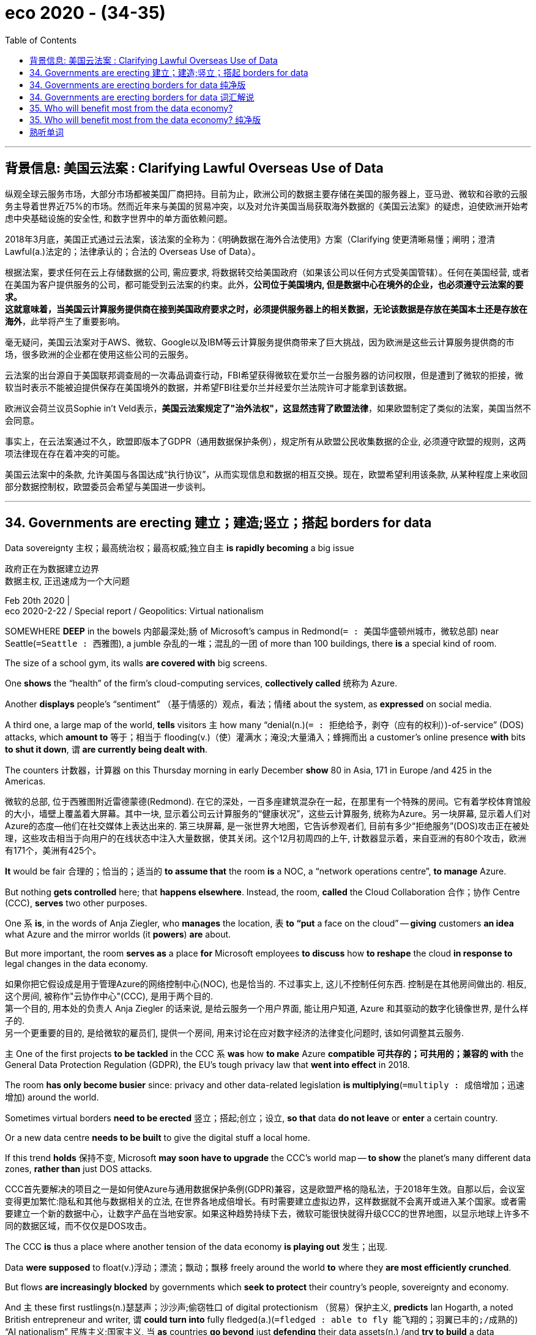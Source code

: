 
= eco 2020 - (34-35)
:toc:

---

== 背景信息: 美国云法案 : Clarifying Lawful Overseas Use of Data

纵观全球云服务市场，大部分市场都被美国厂商把持。目前为止，欧洲公司的数据主要存储在美国的服务器上，亚马逊、微软和谷歌的云服务主导着世界近75%的市场。然而近年来与美国的贸易冲突，以及对允许美国当局获取海外数据的《美国云法案》的疑虑，迫使欧洲开始考虑中央基础设施的安全性, 和数字世界中的单方面依赖问题。

2018年3月底，美国正式通过云法案，该法案的全称为：《明确数据在海外合法使用》方案（Clarifying 使更清晰易懂；阐明；澄清 Lawful(a.)法定的；法律承认的；合法的 Overseas Use of Data）。

根据法案，要求任何在云上存储数据的公司, 需应要求, 将数据转交给美国政府（如果该公司以任何方式受美国管辖）。任何在美国经营, 或者在美国为客户提供服务的公司，都可能受到云法案的约束。此外，*公司位于美国境内, 但是数据中心在境外的企业，也必须遵守云法案的要求。* +
*这就意味着，当美国云计算服务提供商在接到美国政府要求之时，必须提供服务器上的相关数据，无论该数据是存放在美国本土还是存放在海外*，此举将产生了重要影响。

毫无疑问，美国云法案对于AWS、微软、Google以及IBM等云计算服务提供商带来了巨大挑战，因为欧洲是这些云计算服务提供商的市场，很多欧洲的企业都在使用这些公司的云服务。

云法案的出台源自于美国联邦调查局的一次毒品调查行动，FBI希望获得微软在爱尔兰一台服务器的访问权限，但是遭到了微软的拒接，微软当时表示不能被迫提供保存在美国境外的数据，并希望FBI往爱尔兰并经爱尔兰法院许可才能拿到该数据。

欧洲议会荷兰议员Sophie in't Veld表示，*美国云法案规定了"治外法权"，这显然违背了欧盟法律*，如果欧盟制定了类似的法案，美国当然不会同意。

事实上，在云法案通过不久，欧盟即版本了GDPR（通用数据保护条例），规定所有从欧盟公民收集数据的企业, 必须遵守欧盟的规则，这两项法律现在存在着冲突的可能。

美国云法案中的条款, 允许美国与各国达成“执行协议”，从而实现信息和数据的相互交换。现在，欧盟希望利用该条款, 从某种程度上来收回部分数据控制权，欧盟委员会希望与美国进一步谈判。

---




== 34. Governments are erecting 建立；建造;竖立；搭起 borders for data

Data sovereignty 主权；最高统治权；最高权威;独立自主 *is rapidly becoming* a big issue

政府正在为数据建立边界 +
数据主权, 正迅速成为一个大问题

Feb 20th 2020 | +
eco 2020-2-22 / Special report / Geopolitics: Virtual nationalism


SOMEWHERE *DEEP* in the bowels 内部最深处;肠 of Microsoft’s campus in Redmond(`= : 美国华盛顿州城市，微软总部`) near Seattle(`=Seattle :  西雅图`), a jumble 杂乱的一堆；混乱的一团 of more than 100 buildings, there *is* a special kind of room.

The size of a school gym, its walls *are covered with* big screens.

One *shows* the “health” of the firm’s cloud-computing services, *collectively called* 统称为 Azure.

Another *displays* people’s “sentiment” （基于情感的）观点，看法；情绪 about the system, as *expressed* on social media.

A third one, a large map of the world, *tells* visitors `主` how many “denial(n.)(`= : 拒绝给予，剥夺（应有的权利）`)-of-service” (DOS) attacks, which *amount to* 等于；相当于 flooding(v.)（使）灌满水；淹没;大量涌入；蜂拥而出 a customer’s online presence *with* bits *to shut it down*, `谓` *are currently being dealt with*.

The counters 计数器，计算器 on this Thursday morning in early December *show* 80 in Asia, 171 in Europe /and 425 in the Americas.

微软的总部, 位于西雅图附近雷德蒙德(Redmond). 在它的深处，一百多座建筑混杂在一起，在那里有一个特殊的房间。它有着学校体育馆般的大小，墙壁上覆盖着大屏幕。其中一块, 显示着公司云计算服务的“健康状况”，这些云计算服务, 统称为Azure。另一块屏幕, 显示着人们对Azure的态度--他们在社交媒体上表达出来的. 第三块屏幕, 是一张世界大地图，它告诉参观者们, 目前有多少“拒绝服务”(DOS)攻击正在被处理，这些攻击相当于向用户的在线状态中注入大量数据，使其关闭。这个12月初周四的上午, 计数器显示着，来自亚洲的有80个攻击，欧洲有171个，美洲有425个。

*It* would be fair 合理的；恰当的；适当的 *to assume that* the room *is* a NOC, a “network operations centre”, *to manage* Azure.

But nothing *gets controlled* here; that *happens elsewhere*. Instead, the room, *called* the Cloud Collaboration 合作；协作 Centre (CCC), *serves* two other purposes.

One `系` *is*, in the words of Anja Ziegler, who *manages* the location, `表` *to “put* a face on the cloud” -- *giving* customers *an idea* what Azure and the mirror worlds (it *powers*) *are* about.

But more important, the room *serves as* a place *for* Microsoft employees *to discuss* how *to reshape* the cloud *in response to* legal changes in the data economy.

如果你把它假设成是用于管理Azure的网络控制中心(NOC), 也是恰当的. 不过事实上, 这儿不控制任何东西. 控制是在其他房间做出的. 相反, 这个房间, 被称作"云协作中心"(CCC), 是用于两个目的.  +
第一个目的, 用本处的负责人  Anja Ziegler 的话来说, 是给云服务一个用户界面, 能让用户知道, Azure 和其驱动的数字化镜像世界, 是什么样子的. +
另一个更重要的目的, 是给微软的雇员们, 提供一个房间, 用来讨论在应对数字经济的法律变化问题时, 该如何调整其云服务.



`主` One of the first projects *to be tackled* in the CCC `系` *was* how *to make* Azure *compatible 可共存的；可共用的；兼容的 with* the General Data Protection Regulation (GDPR), the EU’s tough privacy law that *went into effect* in 2018.

The room *has only become busier* since: privacy and other data-related legislation *is multiplying*(`=multiply : 成倍增加；迅速增加`) around the world.

Sometimes virtual borders *need to be erected* 竖立；搭起;创立；设立, *so that* data *do not leave* or *enter* a certain country.

Or a new data centre *needs to be built* to give the digital stuff a local home.

If this trend *holds* 保持不变, Microsoft *may soon have to upgrade* the CCC’s world map -- *to show* the planet’s many different data zones, *rather than* just DOS attacks.

CCC首先要解决的项目之一是如何使Azure与通用数据保护条例(GDPR)兼容，这是欧盟严格的隐私法，于2018年生效。自那以后，会议室变得更加繁忙:隐私和其他与数据相关的立法, 在世界各地成倍增长。有时需要建立虚拟边界，这样数据就不会离开或进入某个国家。或者需要建立一个新的数据中心，让数字产品在当地安家。如果这种趋势持续下去，微软可能很快就得升级CCC的世界地图，以显示地球上许多不同的数据区域，而不仅仅是DOS攻击。

The CCC *is* thus a place where another tension of the data economy *is playing out* 发生；出现.

Data *were supposed* to float(v.)浮动；漂流；飘动；飘移 freely around the world *to* where they *are most efficiently crunched*.

But flows *are increasingly blocked* by governments which *seek to protect* their country’s people, sovereignty and economy.

And `主` these first rustlings(n.)瑟瑟声；沙沙声;偷窃牲口 of digital protectionism （贸易）保护主义, *predicts* Ian Hogarth, a noted British entrepreneur and writer, `谓` *could turn into* fully fledged(a.)(`=fledged : able to fly 能飞翔的；羽翼已丰的;/成熟的`) “AI nationalism” 民族主义;国家主义, 当 *as* countries *go beyond* just *defending* their data assets(n.) /and *try to build* a data economy of their own.

因此, CCC就成为了这样一个地方, 在这儿, 数字经济的紧张局势, 正在上演. 数据原本应该在世界上自由流动, 以到达能最有效处理它们的地方. 但是, 越来越多地, 那些寻求保护本国人民, 主权, 与经济安全的政府, 阻挡了数据的流动. +
Ian Hogarth 是英国一位著名的企业家和作家, 他预测说, 当各国政府的行为程度, 超越了普通的对资产安全的保护, 并进而开始建立起各自的数字经济王国时, 这种数字保护主义, 就会转变成完全成熟的"AI民族主义".


*Just as* with the internet itself, there *were not supposed to be* （按规定、习惯、安排等）应当，应，该，须 any trade-offs(n.)（在需要而又相互对立的两者间的）权衡，协调 in the cloud.

The “cosmopolitan(a.)(`=cosmopolitan : containing people of different types or from different countries, and influenced by their culture 世界性的；全球各国的；有各国人的；受各国文化影响的;/接触过许多国家的人（或事物）的；见过世面的；见识广的`) ideal” *was that* the free flow of data *would make* the world *if not* a better place, *at least* a more efficient one, *observes* Andrew Woods of the University of Arizona, who *is writing* a book about data sovereignty.

====
- cosmopolitan => 来源于希腊语中kosmos和polites组成的复合词kosmopolites. 词根词缀： -cosmo-世界,宇宙 + -polit-城市 + -an名词词尾,人
====

It *would allow* digital stuff *to end up* 最终成为；最后处于 in data centres *located* in places near many users, with lots of connectivity(n.)(`= : the state of being connected or the degree to which two things are connected 连接（度）；联结（度）`) /and where land and energy *are* cheap(a.) /and the air *cool(a.) and dry*. (Cloud data centres(n.) *can be* several football fields large /and *consume* huge amounts of energy, about half of which *is used for* cooling.)

就像互联网本身一样，在云计算中, 不应该有任何取舍。亚利桑那大学(University of Arizona)的安德鲁•伍兹(Andrew Woods), 正在撰写一本关于数据主权的书，他认为，对世界来说理想的是，数据的自由流动, 即使不能让世界变得更好，至少也能让世界变得更有效率。让数据自由流动, 最终会让数据进入用户附近的数据中心，这些数据中心有大量的连接，并且有着便宜的土地和能源费用，那儿的空气也凉爽干燥。(云数据中心的大小可达几个足球场大小，对能源消耗巨大，但其中大约一半的能源, 专门是用来冷却的。)

Whose cosmopolitan(a.)(`= : containing people of different types or from different countries, and influenced by their culture 世界性的；全球各国的；有各国人的；受各国文化影响的;/接触过许多国家的人（或事物）的；见过世面的；见识广的`) ideal?

谁的世界性的理想?

[In practice 在实践中；实际上，事实上] this *has meant that* the biggest clouds *have risen* over America, which so far *has set* the rules of the data economy.

It not only *boasts* the biggest and most innovative(a.)(`= : introducing or using new ideas, ways of doing sth, etc. 引进新思想的；采用新方法的；革新的；创新的`) tech companies, but plenty of potential customers, fibre-optic 光导纤维的 cables, cheap power and land *to build* cavernous(a.)(`= :  ( of a room or space 房间或空间 ) very large and often empty and/or dark; like a cave 大而空的；又黑又深的；像洞穴的`) data centres.

*To get* an impression of the concentration of computing power in America, one *need only drive* a few hours west of Microsoft’s campus *to* Quincy 昆西（美国马萨诸塞州东部城市）, Washington, a town with a population of not even 8,000.

This *is* home to two dozen 十来个；十几个；十多个 large data centres, many *operated by* Microsoft.

实际上，这意味着最大的乌云已经笼罩在美国上空，迄今为止，美国已经制定了数据经济的规则。它不仅拥有规模最大、最具创新精神的科技公司，而且拥有大量的潜在客户、光纤电缆、廉价的电力和土地, 来建造巨大的数据中心。要了解美国计算机能力的集中程度，只需驱车数小时，从微软的校园向西，来到华盛顿的昆西，一个人口不到8000人的小镇。这里有24个大型数据中心，很多都是由微软运营的。

As long as(`=*as/so long as* : only if 只要; /since; to the extent that 既然；由于；就…来说`) computing clouds *were* small, this uneven(a.)(`= : organized in a way that is not regular and/or fair 不均衡的；不公平的；不规则的`) distribution *did not matter much*.

But, *starting with* the intelligence(n.)（尤指关于敌对国家的）情报；情报人员 *leaks by* the American security expert Edward Snowden in 2013 which *revealed* widespread snooping 窥探；打探；探听 by America’s spy agencies, governments *have begun to understand* the importance of this global infrastructure -- and, by extension(`=*by extension* : taking the argument or situation one stage further 引申；再则;把争论或情况进一步发展`), the data economy.

====
- *BY EXTENSION* : ( formal ) taking the argument or situation one stage further 引申；再则 +
-> The blame *lies with* the teachers and, *by extension*, *with* the Education Service. 应受指责的是教师，再则就是教育机构。
====

Citizens’ privacy *is not* the only worry. Data *may also reveal* things about a country’s defences.

If digital evidence *is stored abroad*, law enforcement(n.)执行 *might be inhibited*(v.)(`=inhibit : to prevent sth from happening or make it happen more slowly or less frequently than normal 阻止；阻碍；抑制`).

Data *should be kept close*(`= : carefully guarded 严加戒备的；守卫严密的`), some governments *think*, *lest* 免得；以免 other countries *benefit from them*.

只要云计算的规模很小，它们不均匀的分布, 就没有多大关系。但是，2013年, 美国安全专家爱德华·斯诺登, 泄露了大量美国间谍机构的情报, 就是从这一年开始, 各国政府认识到全球基础设施的重要性，进而认识到数据经济的重要性。公民的隐私并不是唯一的担忧。数据也可以揭示一个国家的防御情况。如果数字证据储存在国外，执法可能会受到阻碍。一些政府认为，数据应该保密，以免其他国家从中受益。

As a result, in recent years virtual borders *have been going up*(`=*go up* : to be built 被兴建；被建造`) in the digital cloud.

The GDPR(`=General Data Protection Regulation : 欧盟通用数据保护条例`) *allows* personal data *to leave* the EU *only if* firms *have* appropriate(a.)合适的；恰当的 safeguards 安全设施；保护措施 in place(`=*in place* :  in the correct position; ready for sth 在正确位置；准备妥当; /working or ready to work 在工作；准备就绪`) /or *if* the destination country *has* “an adequate(a.)足够的；合格的；合乎需要的 level of protection”.

India *blocks* payment information *from leaving* the country /and *may soon require that* {certain types of personal data *never leave* the country}.

Russia *requires that* data *be processed and stored* on servers within its territory.

China *blocks* most international data flows.

And the EU *is discussing* creation of a single market in data, like the one it *already has* for goods.

因此，近年来，数字云中建立起了虚拟边境. +
GDPR要求, 只有当公司有适当的保护措施，或者数据去往的目的地国家有“足够程度的保护”时，GDPR才允许个人数据离开欧盟。 +
印度禁止支付信息出境，并可能很快要求某些类型的个人数据, 永远不要出境。俄罗斯要求, 在其境内的服务器上处理和存储数据。中国封锁了大部分国际数据流。欧盟正在讨论建立一个单一的数据市场，就像它已经建立的商品市场一样。

`主` These growing and unco-ordinated (动作)不协调的;(计划)不协调的 efforts *to regain*  重新获得，恢复（能力或品质等） data sovereignty 主权；最高统治权；最高权威 `谓` *have already triggered* debates(n.) at the highest level of international diplomacy.

In July the G20, a group of 20 developing and rich countries, *launched* the “Osaka Track”, *named after* the Japanese city where the decision *was taken*.

`主` The idea, which Abe Shinzo, Japan’s prime minister, *floated* 提出，提请考虑（想法或计划） early last year `系` *is* *to come up with*(`=*come up with sth* :  to find or produce an answer, a sum of money, etc. 找到（答案）；拿出（一笔钱等）`) some global rules *for* “data governance”, *guided by* the rather fuzzy(a.)（形状或声音）模糊不清的 concept of “free flow of data with trust”.

在恢复数据主权方面，这些日益增长且缺乏协调的努力, 已经在国际外交的最高层引发了辩论。今年7月，由20个发展中国家和富裕国家组成的20国集团(G20), 启动了“大阪轨道”(Osaka Track)谈判框架，名字来自于做出这一决定的所在日本城市。日本首相安倍晋三(Abe Shinzo)去年初提出的想法是，在“数据自由流动和信任”这一相当模糊的概念的指导下，为“数据治理”提出一些全球规则。

*It is still unclear* where all this *will lead*. What *will* the world map in Microsoft’s cloud centre *look like* a decade hence?

*Will* it *resemble* 看起来像；显得像；像 today’s global maps, *showing* as many data zones as(`=*as many as* : (用于数字之前表示数目极大)多达…;和……一样多`) there are countries? Or *will* it *display* a few digital trade zones (*known as* “data spheres”) or something completely different?

目前还不清楚这一切将导致什么结果。十年后，微软云中心的世界地图会是什么样子? 它会像今天的全球地图那样显示出多少个国家就有多少个数据区吗? 或者，它会展示几个数字贸易区(被称为“数据领域”)，还是一些完全不同的东西?


`主` The need *to export* data *from* the EU `谓` *has pushed* some *to stricter* data-protection rules

由于需要从欧盟输出数据，一些国家被迫制定了更严格的数据保护规定

The first possibility *is* rather unlikely. *To prevent* all data *from* flowing, countries *would essentially have to cut* their connection to the internet: it *would be* the only way *to ensure that* data *really stays put*(`=*stay put* : if sb/sth *stays put* , they continue to be in the place where they are or where they have been put 待在原地；留在原处`).

Russia *may be willing to accept* the huge economic costs of such a digital secession （地区或集团从所属的国家或上级集团的）退出，脱离. But most countries *will probably shy(v.) away from*(`=*shy away (from sth)* : to avoid doing sth because you are nervous or frightened 畏避；回避；躲避；避免做`) the drawbacks(n.)缺点；不利条件 of even less draconian(a.)(`=draconian :  ( of a law, punishment, etc. 法律、惩罚等 ) extremely cruel and severe 德拉古式的；严酷的；残忍的`) measures.

An overly protectionist 贸易保护主义的 country *could see* cloud-computing providers *refuse to serve* their market because it is too small. *Building* a domestic cloud *is* both tricky 难办的；难对付的 and expensive.

第一种可能性不大。为了阻止所有数据的流动，各国基本上必须切断与互联网的连接: 这是确保数据真正呆在本国的唯一方法。让数据隔离, 会带来的巨大的经济代价, 俄罗斯可能愿意接受它. 但即使对于更缓和一点的严酷措施, 所带来的缺点, 都可能令大多数国家避免这么干.  + 一个国家过度保护主义, 就可能发现云计算供应商拒绝为他们的市场服务，因为这个市场太小了。而想要构建一个本地云, 则既复杂又昂贵。

The second scenario(`=scenario : a description of how things might happen in the future 设想；方案；预测`) *is* far more likely.

====
- scenario => 来自意大利语 scenario,情节，来自拉丁语 scenarius,舞台情节，场景，来自 scena,舞台布景， 场景，词源同 scene.引申词义设想，方案。 +
*a description of how things might happen in the future* 设想；方案；预测 +
-> Let me suggest *a possible scenario* . 我来设想一种可能出现的情况。 +
-> *The worst-case scenario* (= the worst possible thing that could happen) would be for the factory to be closed down. 最坏的情况可能是工厂关闭。
====

In fact, this *is already happening*. Coalitions(`=coalition : （尤指多个政治团体的）联合体，联盟`) for different types of data *have begun to form*.

The GDPR’s adequacy(n.)足够；适当；妥善性 requirement *effectively 实际上；事实上;有效地 created* one: `主` the need to export personal data from the EU `谓` *pushed* a dozen countries, including America and Japan, *to agree to* strict data-protection rules.

America *has started* a similar club *with* the Cloud Act, a bill *passed* in 2018 *to allow* the government *to negotiate* reciprocity(`=reciprocity : a situation in which two people, countries, etc. provide the same help or advantages to each other 互惠；互助；互换`) agreements *with* other countries.

====
-  reciprocity => 来自 reciprocate,回报的，-ity,名词后缀。来自 re-,向后，pro-,往前，-cus,形容词后缀。引申词义互惠的，互利的。
====

If these *allow* American law enforcement *to access* data (*stored* in partner territory 领土；版图；领地) *more rapidly than* is possible today, agencies in those countries *can get* easier reciprocal(a.) 互惠的；相应的 access, too. Britain *has already signed* such an agreement; the EU *is expected to do so* soon.

第二种情况的可能性要大得多。事实上，这已经发生了。针对不同类型数据的联盟, 已经开始形成。GDPR的充足性要求, 实际上创造了一个:从欧盟出口个人数据的需要，促使包括美国和日本在内的十几个国家, 同意了严格的数据保护规则。美国已经启动了一个类似的俱乐部——云法案，该法案于2018年通过，允许政府与其他国家谈判互惠协议。如果这些协议允许美国执法部门, 比现在更快地访问存储在合作伙伴领土上的数据，那么这些国家的机构也可以更容易地相互访问这些数据。英国已经签署了这样一份协议;预计欧盟很快就会这么做。

Although the Osaka Track talks *are meant to* come up with  找到（答案）；拿出（一笔钱等） global rules, they *could [end up 最终成为；最后处于] creating* another data coalition.

The initiative *started life as* a proposal by the Japanese government *to form* an alliance with America and the EU *to promote* the free flow of data between members /and *to limit* access by countries which *indulge in* data protectionism, notably China.

If that *is* still the agenda, it *could push* China and others *to create* their own data club, *warns* Justin Sherman of New America, a think-tank.

*In an early sign* of what this may mean, India and a few other developing countries *have refused to sign up 报名（参加课程） to* the Osaka Track.

尽管大阪的轨道谈判, 旨在提出全球规则，但它们最终可能会形成另一个数据联盟。该倡议最初是由日本政府提议与美国和欧盟建立联盟，以促进成员国之间数据的自由流动，并限制那些沉迷于数据保护主义的国家(尤其是中国)的访问。智库新美国(New America)的贾斯廷•谢尔曼(Justin Sherman)警告称，如果这仍是议程，它可能会推动中国和其它国家, 建立自己的数据俱乐部。在这可能意味着什么的早期迹象中，印度和其他一些发展中国家, 已经拒绝签署大阪轨道。

The third possible future of the global data sphere 圆球；球状物;范围；领域；阶层；界 *is* again less likely, but the most intriguing(a.)(`=intriguing : very interesting because of being unusual or not having an obvious answer 非常有趣的；引人入胜的；神秘的`).

====
- intriguing => 来自intrigue,激发，激起好奇心。
====

Somewhat unexpectedly, it *is rooted* in Germany and *comes* by the name of GAIA-X, *referring to*(`= : to mention or speak about sb/sth 提到；谈及；说起;/to describe or be connected to sb/sth 描述；涉及；与…相关`) the goddess of Earth in Greek mythology, with the X *being* a placeholder for future specialisation 专门化 (GAIA-Health, GAIA-Mobility).

====
- Gaia-X : 由德国提出, 是一项针对泛欧洲市场的云计划——这个以古希腊神话中大地之神，众神之母"盖亚"来命名的项目Gaia-X，旨在建立一个安全的数据基础架构，以减少欧洲对 Amazon、阿里云等外国云厂商的依赖. 该计划将成立 API 和数据主权规则的联合标准，目标在欧盟内部的云上存储数据。
====


*Rightly feeling that* the country *is behind* in cloud computing(n.) /and risks(n.) *losing* control of its data economy, `主` the German government `谓` first *considered* building(v.) something like an “Airbus Cloud”, like a repeat 重演的事物；重复的事件 of Europe’s successful aeroplane consortium(`=consortium : a group of people, countries, companies, etc. who are working together on a particular project （合作进行某项工程的）财团，银团，联营企业`).

====
- consortium => con-, 强调。-sort, 种类，类型，词源同series, sort. 即同类型的，形成团体的。
====

*Realising 认识到；意识到 that* this *would probably fail*, however, the government *has settled on*(`=*settle on sth* : to choose or make a decision about sth after thinking about it 选定；决定`) another approach.

It *hopes* to assemble(v.)(`= :to come together as a group; to bring people or things together as a group 聚集；集合；收集; /装配；组装`) what the Federal Ministry for Economic Affairs *calls* a “federated(a.)(使)结成联邦的 data infrastructure”, essentially a club of clouds whose members *have to comply with* 遵从；服从；顺从 a set of rules and standards.

全球数据领域的第三个可能的未来, 同样不太可能，但却是最有趣的。有点出乎意料的是，它起源于德国，名字叫做GAIA-X，意为希腊神话中的地球女神，X是未来的专门某个领域的占位符(比如 GAIA-Health, GAIA-Mobility)。德国政府正确地感觉到，该国在云计算方面落后了，并有可能失去对其数据经济的控制，因此，它首先考虑建造一种类似“空中客车云”的东西，就像欧洲成功的飞机联盟那样。然而，政府意识到这可能会失败，于是决定采用另一种方法。它希望组建一个联邦经济事务部所称的“联邦数据基础设施”，本质上是一个云俱乐部，其成员必须遵守一套规则和标准。

The main aim *is* still one of industrial policy: *seeding* the formation 组成；形成 of an “über-cloud”(`=über : 德语, 是个介词: 高于,优于, ..以后,超过..., 这里 über-cloud 即 "超云"`), a legal-cum-software layer that *would insulate*(v.)使隔热；使隔音；使绝缘;使免除（不愉快的经历）；使免受（不良影响）；隔离 German firms and government agencies *from* the power of big foreign clouds *by minimising*(`=minimize : 使减少到最低限度`) “lock-in”.

====
- insulate => 来自拉丁语insula,岛，词源同isle,-ate,使。即使成孤岛的，引申词义隔热，绝缘。
====

Although details *have yet to be worked out*(`=*work sth out* : to calculate sth 计算；算出;/ to find the answer to sth 找到…的答案；解决;/to plan or think of sth 计划；思考`), it *would probably allow* firms *to move* data /and *computing* workloads(n.)（某一人或组织的）工作量，工作负担 between rival clouds *more easily*.

GAIA-X *could be* a tool *to implement* 使生效；贯彻；执行；实施 granular(a.)(`=granular : 由颗粒构成的；含颗粒的；似颗粒状的`)  national data policy, instead of *resorting(v.) to* 诉诸；求助；采取 crude digital protectionism.

It *could help* solve(v.) the problem of American or Chinese firms *dominating* the global data infrastructure.

The project *also includes* an initiative *called* “International Data Spaces” *to make* data-sharing between firms and across borders *easier*.

该计划的主要目标, 也是德国的产业政策之一 -- 即, 为 über-cloud(超云)的形成, 播下种子. über-cloud 是一个保护层, 有着法律和软件的属性, 它旨在通过最低限度的将数据锁定在本土, 来保护德国的公司和政府机构, 免受强大的国外云的不良影响. 虽然该计划的细节, 尚未制定, 但它可能会让公司企业, 在与超云的竞争对手之间, 更方便地转移数据, 和计算工作负荷.  +
GAIA-X 能够成为一个工具, 来实施精细化的国家数据政策, 而非只靠粗糙的数据保护主义. 对于现今世界数据基础设施, 已经被美国与中国所霸主的问题, 它也能有助于来解决. 该项目还包括一项名为“国际数据空间”的倡议，以使在公司和跨国间的数据共享, 变得更容易.


Yet *it is not clear* how the German government *intends to will* 想要（某事发生）; 立定志向；决心；决意 this über-cloud into existence, *says* Stefan Heumann of the Stiftung Neue Verantwortung, a think-tank in Berlin -- nor how it *does not [end up] being* a lowest 最低的；最小的 common denominator 分母(`=*common denominator* : 公分母`)) /or *held up*(`=*hold sb/sth up* : 延迟；阻碍`)) by lengthy(a.)(`= : very long, and often too long, in time or size 很长的；漫长的；冗长的`) negotiations.

The plan *is* to have a “proof 检验；证实 of concept” ready [by the second quarter of this year], but *don’t hold your breath*(`=*hold one's breath* : endure great anxiety, nervousness or excitement 忍受着忧虑、紧 张或感到兴奋`).

然而，柏林智库Stiftung Neue Verantwortung的斯特凡·豪曼(Stefan Heumann)表示，目前还不清楚德国政府打算如何将这种超级云运作下去，也不清楚它最终它是否不会成为最小公分母，或是否会因漫长的谈判而受阻。虽然计划是在今年第二季度, 来准备好“概念证明”，但你不要抱太大希望。

Still, the idea *may gain* momentum(`=momentum : 推进力；动力；势头`).

The German government *intends to push the concept* when it *takes over* 接替；接任；接管；接手 the presidency of the European Council later this year.

France *has already signalled*(v.)发信号；发暗号；示意 support; other countries *are expected to join*.

And some 100 firms and organisations *have already joined* the effort, *including* the big cloud providers.

The only notable exception, until recently, *had been* Microsoft.

This *was* a surprise: Azure *is* the most compatible 可共用的；兼容的;（因志趣等相投而）关系好的，和睦相处的 with Germany’s vision 视力；视野.

Whether because it *has always had* many governments *as* customers /or *the fact that* it *does not make money* by hoarding(v.)(`=hoard : 贮藏；囤积；（尤指）秘藏`) data, [from the start] Microsoft *has built* its cloud *for* a world *with* a data space *fragmented* （使）碎裂，破裂，分裂 along national lines.

====
- hoard => 来自古英语hord,宝藏，藏宝处，来自PIE skeu,覆盖，隐藏，词源同 hide, house. 引申词义贮藏，囤积。
====

不过，这个想法可能会获得支持。德国政府打算在今年晚些时候, 接任欧洲理事会(European Council)主席时，推动这一概念。法国已经表示支持; 预计其他国家也将加入。大约100家公司和组织, 已经加入了这一努力，其中包括大型云服务提供商。直到最近，唯一值得注意的例外是微软。这令人惊讶：Azure(蔚蓝)云, 是与德国的愿景最相容的。无论是因为它一直有许多政府作为客户，还是因为它不通过囤积数据来赚钱，微软从一开始, 就是按着国境线, 来给世界建立各自的数据云区域的.

If the vision of GAIA-X *comes to 达到（某状况，尤指坏的局面） pass*, how *will* Microsoft *display* this [on the screens of its CCC]?

Rather than *showing* a few data “blocs”(`=bloc : a group of countries that work closely together because they have similar political interests （政治利益一致的）国家集团`) in bright colours -- China red, America blue, for instance, *as* during the cold war -- it *may need* lots of shades 浓淡深浅；色度 and other graphic tricks(n.) 引起错觉（或记忆紊乱）的事物;技巧；诀窍；窍门 *to represent* the new diversity 多样性；多样化;差异（性）；不同（点） of the data world.

如果Gaia-X的愿景成为现实，微软将如何将其显示在CCC的屏幕上？它不会像冷战时期那样用鲜艳的颜色显示几个数据“区块”--例如中国红、美国蓝--它可能需要大量的色度, 和其他图形技巧, 来代表数据世界的新多样性。



---

== 34. Governments are erecting borders for data 纯净版

Data sovereignty *is rapidly becoming* a big issue

Feb 20th 2020 |


SOMEWHERE *DEEP* in the bowels of Microsoft’s campus in Redmond near Seattle, a jumble of more than 100 buildings, there *is* a special kind of room. The size of a school gym, its walls *are covered with* big screens. One *shows* the “health” of the firm’s cloud-computing services, *collectively called* Azure. Another *displays* people’s “sentiment” about the system, as *expressed* on social media. A third one, a large map of the world, *tells* visitors `主` how many “denial-of-service” (DOS) attacks, which *amount to* flooding(v.) a customer’s online presence [with bits] *to shut it down*, `谓` *are currently being dealt with*. The counters on this Thursday morning in early December *show* 80 in Asia, 171 in Europe and 425 in the Americas.

*It* would be fair *to assume that* the room *is* a NOC, a “network operations centre”, *to manage* Azure. But nothing *gets controlled* here; that *happens elsewhere*. Instead, the room, *called* the Cloud Collaboration Centre (CCC), *serves* two other purposes. One *is*, in the words of Anja Ziegler, who *manages* the location, *to “put* a face *on* the cloud” -- *giving* customers an idea `主` what Azure and the mirror worlds it powers `系` *are* about. But more important, the room *serves as* a place for Microsoft employees *to discuss* how *to reshape* the cloud *in response to* legal changes in the data economy.

`主` One of the first projects *to be tackled* in the CCC `系` *was* how *to make* Azure compatible with the General Data Protection Regulation (GDPR), the EU’s tough privacy law that *went into effect* in 2018. The room *has only become* busier [since]: privacy and other data-related legislation *is multiplying* around the world. Sometimes virtual borders *need to be erected*, *so that* data *do not leave or enter* a certain country. Or a new data centre *needs to be built* to give the digital stuff 双宾 a local home. If this trend *holds*, Microsoft *may soon have to upgrade* the CCC’s world map -- *to show* the planet’s many different data zones, *rather than* just DOS attacks.

The CCC *is* thus a place where another tension of the data economy *is playing out*. Data *were supposed to float freely* around the world *to* where they *are most efficiently crunched*. But flows *are increasingly blocked* by governments which *seek to protect* their country’s people, sovereignty and economy. And `主` these first rustlings(n.) of digital protectionism, *predicts* Ian Hogarth, a noted British entrepreneur and writer, `谓` *could turn into* fully fledged(a.) “AI nationalism”, *as* countries *go beyond* just defending(v.) their data assets /and *try to build* a data economy of their own.

*Just as* with the internet itself, there *were not supposed to be* any trade-offs(n.) in the cloud. The “cosmopolitan ideal” *was that* {the free flow of data *would make* the world *if not* a better place, *at least* a more efficient one}, *observes* Andrew Woods of the University of Arizona, who *is writing a book* about data sovereignty. It *would allow* digital stuff *to end up* in data centres *located* in places near many users, with lots of connectivity /and where land and energy *are* cheap /and the air 宾补 cool and dry. (Cloud data centres *can be* several football fields large /and *consume* huge amounts of energy, about half of which *is used for* cooling.)

Whose cosmopolitan ideal?

[In practice] this *has meant that* the biggest clouds *have risen* over America, which so far *has set the rules* of the data economy. It [not only] *boasts* the biggest and most innovative tech companies, [but] plenty of potential customers, fibre-optic cables, cheap power and land *to build* cavernous data centres. *To get* an impression of the concentration of computing power in America, one *need only drive a few hours* west of Microsoft’s campus *to* Quincy, Washington, a town with a population of not even 8,000. *This is home to* two dozen large data centres, many *operated by* Microsoft.

*As long as* computing clouds *were* small, this uneven distribution *did not matter much*. But, *starting with* the intelligence(n.) *leaks by* the American security expert Edward Snowden in 2013 which *revealed* widespread snooping by America’s spy agencies, governments *have begun to understand the importance* of this global infrastructure -- and, by extension, the data economy. Citizens’ privacy *is not* the only worry. Data *may also reveal things* about a country’s defences. If digital evidence *is stored abroad*, law enforcement *might be inhibited*. Data *should be kept close*, some governments *think*, *lest* other countries *benefit from them*.

As a result, [in recent years] virtual borders *have been going up* in the digital cloud. The GDPR *allows* personal data *to leave* the EU *only if* firms *have* appropriate(a.) safeguards(n.) in place /or *if* the destination country *has* “an adequate level of protection”. India *blocks* payment information *from leaving* the country /and *may soon require that* certain types of personal data *never leave* the country. Russia *requires that* data *be processed and stored* on servers within its territory. China *blocks* most international data flows. And the EU *is discussing* creation of a single market in data, like the one it *already has* for goods.

`主` These growing and unco-ordinated efforts *to regain* data sovereignty `谓` *have already triggered debates at* the highest level of international diplomacy. In July the G20, a group of 20 developing and rich countries, *launched* the “Osaka Track”, *named after* the Japanese city where the decision *was taken*. `主` The idea, which Abe Shinzo, Japan’s prime minister, *floated* early last year `系` *is* to come up with some global rules for “data governance”, *guided by* the rather fuzzy(a.) concept of “free flow of data with trust”.

*It is still unclear* where all this *will lead*. What *will* the world map in Microsoft’s cloud centre *look like* a decade hence? *Will it resemble*(v.) today’s global maps, *showing* [as] many data zones [as] there are countries? Or *will it display* a few digital trade zones (*known as* “data spheres”) or something completely different?

`主` The need *to export* data *from* the EU `谓` *has pushed* some *to* stricter data-protection rules

The first possibility *is* rather unlikely. *To prevent* all data *from flowing*, countries *would essentially have to cut* their connection to the internet: it *would be* the only way *to ensure that* data *really stays put*. Russia *may be willing to accept* the huge economic costs of such a digital secession. But most countries *will probably shy away from* the drawbacks of even less draconian measures. An overly protectionist country *could see* cloud-computing providers *refuse to serve* their market because it is too small. `主` *Building* a domestic cloud `系` *is* both tricky and expensive.

The second scenario *is* far more likely. In fact, this *is already happening*. Coalitions for different types of data *have begun to form*. The GDPR’s adequacy requirement *effectively created* one: `主` the need *to export* personal data *from* the EU `谓` *pushed* a dozen countries, *including* America and Japan, *to agree* to strict(v.) data-protection rules. America *has started* a similar club [with the Cloud Act], a bill *passed* in 2018 *to allow* the government *to negotiate* reciprocity(n.) agreements [*with* other countries]. If these *allow* American law enforcement *to access* data *stored* in partner territory *more rapidly than* is possible today, agencies in those countries *can get easier* reciprocal(a.) access, too. Britain *has already signed* such an agreement; the EU *is expected to do so* soon.

Although the Osaka Track talks *are meant* to come up with global rules, they *could end up creating* another data coalition. The initiative *started life as* a proposal by the Japanese government *to form* an alliance with America and the EU *to promote* the free flow of data between members and *to limit* access by countries which *indulge in* data protectionism, notably China. If that *is* still the agenda, it *could push* China and others *to create* their own data club, *warns* Justin Sherman of New America, a think-tank. *In an early sign* of what this may mean, India and a few other developing countries *have refused to sign up to* the Osaka Track.

The third possible future of the global data sphere *is* again less likely, but the most intriguing(a.). Somewhat unexpectedly, it *is rooted* in Germany /and *comes* by the name of GAIA-X, *referring to* the goddess of Earth in Greek mythology, with the X *being* a placeholder for future specialisation (GAIA-Health, GAIA-Mobility). *Rightly feeling that* the country *is behind* in cloud computing(n.) /and risks(n.) *losing control of* its data economy, the German government first *considered* building(v.) something like an “Airbus Cloud”, like a repeat of Europe’s successful aeroplane consortium. *Realising that* {this *would probably fail*}, however, the government *has settled on* another approach. It *hopes* to assemble(v.) what the Federal Ministry for Economic Affairs *calls* a “federated data infrastructure”, essentially a club of clouds whose members *have to comply with* a set of rules and standards.

The main aim *is* still one of industrial policy: *seeding* the formation of an “über-cloud”, a legal-cum-software layer that *would insulate* German firms and government agencies *from* the power of big foreign clouds by minimising(v.) “lock-in”. Although details *have yet to be worked out*, it *would probably allow* firms *to move data* and *computing(v.) workloads* between rival clouds *more easily*. GAIA-X *could be* a tool *to implement* granular(a.) national data policy, instead of *resorting to* crude digital protectionism. It *could help solve(v.) the problem* of American or Chinese firms *dominating* the global data infrastructure. The project *also includes* an initiative *called* “International Data Spaces” *to make* data-sharing between firms and across borders *easier*.

Yet *it is not clear* {how the German government *intends* to will(v.) this über-cloud into existence}, *says* Stefan Heumann of the Stiftung Neue Verantwortung, a think-tank in Berlin -- nor {how it *does not end up being* a lowest common denominator /or *held up* by lengthy negotiations}. `主` The plan *is* `表` to have(v.) a “proof of concept” ready [by the second quarter of this year], but *don’t hold your breath*.

Still, the idea *may gain* momentum. The German government *intends to push the concept* when it *takes over* the presidency of the European Council later this year. France *has already signalled* support; other countries *are expected to join*. And some 100 firms and organisations *have already joined* the effort, *including* the big cloud providers. The only notable exception, until recently, *had been* Microsoft. This *was* a surprise: Azure *is* the most compatible with Germany’s vision. Whether because it *has always had* many governments *as* customers /or *the fact that* it *does not make money* by hoarding(v.) data, [from the start] Microsoft *has built* its cloud for a world [*with* a data space *fragmented* along national lines].

If the vision of GAIA-X *comes to* pass, how *will* Microsoft *display* this [on the screens of its CCC]? Rather than *showing* a few data “blocs” in bright colours -- China red, America blue, for instance, as during the cold war -- it *may need* lots of shades and other graphic tricks *to represent* the new diversity of the data world.

---

== 34. Governments are erecting borders for data 词汇解说

1. bowel : n. the bowels of sth [ pl. ] ( literary ) the part that is deepest inside sth 内部最深处 /肠 +
-> A rumble came from *the bowels of the earth* (= deep underground) . 从地下深处传来隆隆的响声。

1. Redmond 雷德蒙德（美国华盛顿州城市，微软总部）

1. Seattle :  /si'ætl/  西雅图

1. jumble : n. [ sing. ] ~ (of sth) an untidy or confused mixture of things 杂乱的一堆；混乱的一团 +
-> a jumble of books and paper 一堆杂乱的书和纸
-> a jumble of more than 100 buildings.

1.  *collectively called* 统称为 Azure.

1.  denial : n. a refusal to allow sb to have sth they have a right to expect 拒绝给予，剥夺（应有的权利） +
-> *the denial of* basic human rights 剥夺基本人权 +
-> denial-of-service (DOS) attacks, which *amount to* 等于；相当于 flooding(v.)（使）灌满水；淹没;大量涌入；蜂拥而出 a customer’s online presence *with* bits *to shut it down*

1. fair : a. *~ (to/on sb)* acceptable and appropriate in a particular situation 合理的；恰当的；适当的 +
-> a fair deal/wage/price/question 公平交易；合理的工资；公道的价格；恰当的问题 +
-> *It would be fair(a.) to assume that* the room is a NOC, a “network operations centre”, to manage(v.) Azure.

1. get被用来代替助动词be和过去分词连用，构成"被动结构 +
-> But nothing *gets controlled* here; that *happens elsewhere*.

1. compatible : ( of ideas, methods or things 想法、方法或事物 ) able to exist or be used together without causing problems 可共存的；可共用的；兼容的 +
-> compatible blood groups 相容的血型 +
-> how *to make* Azure *compatible(a.) with* the General Data Protection Regulation (GDPR), the EU’s tough privacy law that *went into effect* in 2018.

1. multiply : v. 成倍增加；迅速增加 +
-> *Our problems have multiplied* since last year. 自去年以来，我们的问题成倍增加。

1. If this trend *holds* 保持不变, ...

1. rustling :  /ˈrʌslɪŋ/ n. the sound of light, dry things moving together 瑟瑟声；沙沙声 / 偷窃牲口 +
-> *the soft rustling* of leaves 树叶柔和的沙沙声  +

1. protectionism （贸易）保护主义

1. noted : a. ~ (for/as sth) well known because of a special skill or feature （以…）见称，闻名，著名 +
-> a noted dancer 著名的舞蹈演员 +
-> a noted British entrepreneur and writer. +
->  *He is not noted for* his sense of humour. 他没什么幽默感。 +

1. fledged :  /fledʒd/  a. able to fly 能飞翔的；羽翼已丰的;/成熟的 +
=> 词源同fly. 拼写受-dge影响，见bridge, judge, knowledge +
-> these first rustlings(n.) of digital protectionism 谓 could turn into *fully fledged(a.) “AI nationalism”*. 这种数字保护主义, 就会转变成完全成熟的"AI民族主义".

1. *BE SUPPOSED TO DO/BE STH* : (1) to be expected or required to do/be sth according to a rule, a custom, an arrangement, etc. （按规定、习惯、安排等）应当，应，该，须 /(2) to be generally believed or expected to be/do sth 一般认为；人们普遍觉得会 +
-> I thought *we were supposed to be paid* today. 我以为我们今天会领到薪水呢。 +
-> I haven't seen it myself, but *it's supposed to be a great movie*. 这部电影我没看过，不过人们普遍认为很不错。
+
*NOT BE SUPPOSED TO DO STH* : to not be allowed to do sth 不准；不应当；不得 +
-> You'*re not supposed to walk* on the grass. 不准践踏草地。 +
-> *Just as* with the internet itself, there *were not supposed to be* any trade-offs(n.) in the cloud. 就像互联网本身一样，在云服务中, 不应该有任何权衡取舍。

1. *trade-off* : n. *~ (between sth and sth)* : the act of balancing two things that you need or want but which are opposed to each other （在需要而又相互对立的两者间的）权衡，协调 +
->  *There is a trade-off(n.) between* the benefits of the drug *and* the risk of side effects. 在这种药的疗效和副作用之间有个权衡利弊的问题。

1. cosmopolitan :  /ˌkɑːzməˈpɑːlɪtən/  a. containing people of different types or from different countries, and influenced by their culture 世界性的；全球各国的；有各国人的；受各国文化影响的;/接触过许多国家的人（或事物）的；见过世面的；见识广的 +
-> a cosmopolitan city/resort 国际性的都市╱度假胜地 +
-> people *with a truly cosmopolitan outlook* 真正具有世界眼光的人 +
-> *The “cosmopolitan(a.) ideal”* was that...
+
=> 来源于希腊语中kosmos和polites组成的复合词kosmopolites. 词根词缀： -cosmo-世界,宇宙 + -polit-城市 + -an名词词尾, 人

1. connectivity : n.  the state of being connected or the degree to which two things are connected 连接（度）；联结（度） +
->  *ISDN connectivity* allows computers to communicate over a network. 综合业务数字网连接, 实现了计算机网络通讯。

1. cosmopolitan : /ˌkɑːzməˈpɑːlɪtən/  a. : containing people of different types or from different countries, and influenced by their culture 世界性的；全球各国的；有各国人的；受各国文化影响的;/接触过许多国家的人（或事物）的；见过世面的；见识广的 +
=>  -cosmo-世界,宇宙 + -polit-城市 + -an名词词尾,人
+
-> *a cosmopolitan city/resort* 国际性的都市╱度假胜地 +
-> people *with a truly cosmopolitan outlook* 真正具有世界眼光的人 +
-> Whose *cosmopolitan ideal*? 谁的世界性的理想?

1. In practice 在实践中；实际上，事实上 +
-> [*In practice*] this *has meant that* the biggest clouds *have risen* over America. 实际上，这意味着最大的乌云已经笼罩在美国上空

1. innovative : a. introducing or using new ideas, ways of doing sth, etc. 引进新思想的；采用新方法的；革新的；创新的 +
-> the biggest and most innovative(a.) tech companies.

1. fibre-optic 光导纤维的 cables

1. cavernous  :  /ˈkævərnəs/ a. (of a room or space 房间或空间) very large and often empty and/or dark; like a cave 大而空的；又黑又深的；像洞穴的 +
-> cavernous(a.) data centres.

1. *as/so long as* : only if 只要; /since; to the extent that 既然；由于；就…来说 +
-> We'll go *as long as* the weather is good. 只要天气好我们就去。 +
->  *So long as* there is a demand for these drugs, the financial incentive for drug dealers will be there. 只要对这些毒品有需求，也就存在着对贩毒者的经济诱因。

1. uneven : a. organized in a way that is not regular and/or fair 不均衡的；不公平的；不规则的 +
-> Her breathing *was quick and uneven*(a.). 她的呼吸急促不匀。 +
-> uneven teeth 不整齐的牙齿 +
-> *As long as* computing clouds were small, *this uneven(a.) distribution* did not matter much. 只要云计算的规模很小，它们不均匀的分布, 就没有多大关系。

1. intelligence (n.)（尤指关于敌对国家的）情报；情报人员 +
-> the intelligence(n.) *leaks by* the American security expert Edward Snowden in 2013.

1. snoop : v. *~ (around/round sth) /~ (on sb)* ( informal disapproving ) to find out private things about sb, especially by looking secretly around a place 窥探；打探；探听 +
=> 来自辅音丛 sn-,鼻子，闻，嗅，发鼻音，比较 sneer,snore,snicker,sniff,snuff.引申比喻义打探， 打听。
+
-> Someone'*s been snooping around* my apartment. 有个人一直在我住所周围窥探。 +
-> journalists *snooping on* politicians 跟踪政治人物的记者

1. *BY EXTENSION* : ( formal ) taking the argument or situation one stage further 引申；再则 +
-> The blame *lies with* the teachers and, *by extension*, *with* the Education Service. 应受指责的是教师，再则就是教育机构。 +
-> governments *have begun to understand* the importance of this global infrastructure -- and, *by extension*, the data economy.  +
各国政府认识到全球基础设施的重要性，进而认识到数据经济的重要性。

1. inhibit : v. to prevent sth from happening or make it happen more slowly or less frequently than normal 阻止；阻碍；抑制 +
=> in-,进入，使，-hibit,持有，握住，词源同habit,prohibit.引申词义抑制，使拘束。 +
-> A lack of oxygen *may inhibit(v.) brain development* in the unborn child. 缺氧可能阻碍胎儿的大脑发育 +
-> If digital evidence *is stored abroad*, law enforcement *might be inhibited*. 如果数字证据储存在国外，国内想要执法可能会受到阻碍。

1. close : a. : carefully guarded 严加戒备的；守卫严密的 +
-> She *was kept under close arrest* . 她被严密监禁。 +
-> Data *should be kept close*, some governments *think*, *lest* 免得；以免 other countries *benefit from them*.

1. *go up* : to be built 被兴建；被建造 +
-> in recent years virtual borders *have been going up* in the digital cloud.

1. GDPR : General Data Protection Regulation : 欧盟通用数据保护条例

1. appropriate : /əˈproʊ-priət/ a. *~ (for/to sth)* suitable, acceptable or correct for the particular circumstances 合适的；恰当的 +
=> 前缀ap-同ad-. proper, 自己的，合适的。 +
-> an appropriate response/measure/method 恰如其分的反应；恰当的措施╱方法 +
-> The GDPR allows personal data to leave the EU *only if firms have appropriate(a.) safeguards(n.) in place* /or if the destination country *has “an adequate(a.) level of protection*”. +
GDPR要求, 只有当公司有适当的保护措施，或者数据去往的目的地国家有“足够程度的保护”时，GDPR才允许个人数据离开欧盟。

1. *in place* :  in the correct position; ready for sth 在正确位置；准备妥当; /working or ready to work 在工作；准备就绪

1. adequate : (a.)足够的；合格的；合乎需要的 +
=> ad-来 + -equ-均,等 + -ate形容词词尾 → 与需要的数量相等的 → 刚好够 +
-> *an adequate supply* of hot water 热水供应充足 +
-> The space available *is not adequate(a.) for our needs*. 现有的空间不能满足我们的需要。

1.  unco-ordinated : a. (动作)不协调的;(计划)不协调的

1. sovereignty : /ˈsɑːvrənti/  N-UNCOUNT Sovereignty is the power that a country has to govern itself or another country or state. 统治权 +
-> `主` These growing and *unco-ordinated(a.) efforts to regain(v.)  data sovereignty* `谓` have already triggered(v.) debates(n.) at the highest level of international diplomacy. +
在重新获得数据主权方面，这些日益增长且缺乏协调的努力, 已经在国际外交的最高层引发了辩论。

1. float : v.to suggest an idea or a plan for other people to consider 提出，提请考虑（想法或计划） +
-> *They floated the idea* of increased taxes on alcohol. 他们建议提高酒税。 +
-> `主` The idea, which Abe Shinzo, Japan’s prime minister, *floated*(v.) early last year `系` *is* *to come up with* some global rules *for* “data governance”, *guided by* the rather fuzzy(a.) concept of “free flow of data with trust”. +
日本首相安倍晋三(Abe Shinzo)去年初提出的想法是，在“给予数据自由流动以信任”这一相当模糊的概念的指导下，为“数据治理”提出一些全球规则。

1. *come up with sth* :  to find or produce an answer, a sum of money, etc. 找到（答案）；拿出（一笔钱等）

1.  fuzzy : (a.)（形状或声音）模糊不清的 /confused and not expressed clearly 糊涂的；含混不清的 +
-> *The soundtrack is fuzzy* in places. 这电影声带有些地方模糊不清。 +
-> *fuzzy ideas/thinking* 糊涂的想法╱思想

1. resemble : v. ( not used in the progressive tenses 不用于进行时 ) [ VN ] to look like or be similar to another person or thing 看起来像；显得像；像 +
-> She *closely resembles*(v.) her sister. 她和她姐姐很像。 +
-> *Will* it *resemble* today’s global maps, *showing* as many data zones as there are countries? 它会像今天的全球地图那样, 显示出和国家数量一样多的数据区域吗?

1. *as many as* : (用于数字之前表示数目极大)多达…;和……一样多

1. *stay put* : if sb/sth *stays put* , they continue to be in the place where they are or where they have been put 待在原地；留在原处 +
-> *To prevent* all data *from* flowing, countries *would essentially have to cut* their connection to the internet: it *would be* the only way *to ensure that* data *really stays put*.  +
为了阻止所有数据的流动，各国基本上必须切断与互联网的连接: 这是确保数据真正呆在本国的唯一方法。

1. secession :  /sɪˈseʃn/ n.（地区或集团从所属的国家或上级集团的）退出，脱离 +
=>  se-分离 + -cess-行走 + -ion名词词尾 +
-> Russia may be willing to accept the huge economic costs of *such a digital secession*. But most countries will probably *shy(v.) away from* the drawbacks(n.) of *even less draconian(a.) measures*. +
俄罗斯可能愿意承受这种数字脱钩, 所要付出的巨大的经济代价. 但即使对于更缓和一点的严酷措施所带来的缺点, 都可能令大多数国家避免这么干.

1. *shy away (from sth)* : to avoid doing sth because you are nervous or frightened 畏避；回避；躲避；避免做

1. drawback (n.)缺点；不利条件

1. draconian : /drəˈkoʊniən/  a.( formal ) ( of a law, punishment, etc. 法律、惩罚等 ) extremely cruel and severe 德拉古式的；严酷的；残忍的 +
=> “德拉科（Draco）”这一名字，可能来源于创造了一部苛刻法律的雅典第一位立法者Draco。在拉丁语中“Draco”的意思为龙或蛇，同时“Draco”也有天龙座的意思 +
image:../../+ img_单词图片/d/draconian.jpg[]

1. An overly protectionist 贸易保护主义的 country

1. scenario :  /səˈnærioʊ/  a description of how things might happen in the future 设想；方案；预测 +
=> 来自意大利语 scenario,情节，来自拉丁语 scenarius,舞台情节，场景，来自 scena,舞台布景， 场景，词源同 scene.引申词义设想，方案。 +
-> Let me suggest *a possible scenario* . 我来设想一种可能出现的情况。 +
-> *The worst-case scenario* (= the worst possible thing that could happen) would be for the factory to be closed down. 最坏的情况可能是工厂关闭。

1. coalition :  /ˌkoʊəˈlɪʃn/ （尤指多个政治团体的）联合体，联盟 /a government formed by two or more political parties working together （两党或多党）联合政府 +
-> *a coalition* of environmental and consumer groups 环境保护和消费者团体的联盟 +
-> Coalitions for different types of data *have begun to form*.

1. effectively 实际上；事实上;有效地 +
-> He was very polite but *effectively* he was telling me that I had no chance of getting the job. 他彬彬有礼，但实际上却是在告诉我，我不可能得到这份工作。 +
-> You dealt with the situation *very effectively*. 你应付那种局面很有一套。 +
-> The GDPR’s adequacy(n.)足够；适当；妥善性 requirement *effectively 实际上；事实上;有效地 created* one.

1. reciprocity : /ˌresɪˈprɑːsəti/ n.  a situation in which two people, countries, etc. provide the same help or advantages to each other 互惠；互助；互换 +
=> 来自 reciprocate,回报的，-ity,名词后缀。来自 re-,向后，pro-,往前，-cus,形容词后缀。引申词义互惠的，互利的。 +
-> a bill passed in 2018 to allow the government to negotiate *reciprocity(n.) agreements* with other countries. +
该法案于2018年通过，允许政府与其他国家谈判互惠协议。 +
image:../../+ img_单词图片/r/reciprocity.jpg[]]

1. reciprocal : /rɪˈsɪprəkl/  (a.) involving two people or groups who agree to help each other or behave in the same way to each other 互惠的；相应的 +
-> The two colleges *have a reciprocal arrangement* whereby students from one college can attend classes at the other. 两所学院有一项互惠协定，允许学生在院际间选课。
+
-> If these *allow* American law enforcement *to access* data (*stored* in partner territory 领土；版图；领地) *more rapidly than* is possible today, agencies in those countries *can get easier reciprocal(a.) access*, too. +
如果这些协议允许美国执法部门, 比现在更快地访问存储在合作伙伴领土上的数据，那么这些国家的机构, 也可以更容易地相互访问这些数据。

1. *come up with sth* : [ no passive ] to find or produce an answer, a sum of money, etc. 找到（答案）；拿出（一笔钱等） +
-> She *came up with a new idea* for increasing sales. 她想出了增加销售量的一个新招儿。 +
-> How soon can you *come up with the money*? 你什么时候能拿出这笔钱？ +
-> the Osaka Track talks(n.) are meant to *come up with* global rules. "大阪路线"谈判, 旨在找到一个全球规则.

1. *sign up (for sth)* : to arrange to do a course of study by adding your name to the list of people doing it 报名（参加课程） +
-> India and a few other developing countries *have refused to sign up to* the Osaka Track.

1. intriguing :  /ɪnˈtriːɡɪŋ/ a. very interesting because of being unusual or not having an obvious answer 非常有趣的；引人入胜的；神秘的 +
=> 来自intrigue,激发，激起好奇心。 +
-> He found her *intriguing*. 他觉得她很迷人。 +
-> These discoveries *raise intriguing questions*. 这些发现带来了非常有趣的问题。 +
-> The third possible future of the global data sphere 圆球；球状物;范围；领域；阶层；界 is again less likely, but *the most intriguing*(a.). +
全球数据领域的第三个可能的未来, 同样不太可能，但却是最有趣的。

1. *REFER TO SB/STH (AS STH)* : to mention or speak about sb/sth 提到；谈及；说起;/to describe or be connected to sb/sth 描述；涉及；与…相关 +
-> The star *refers to*(v.) items which are intended for the advanced learner. 标有星号的项目是给高阶学习者的。 +
-> This paragraph *refers to(v.) the events of last year*. 这一段说的是去年发生的事。
+
-> Somewhat unexpectedly, it *is rooted* in Germany and *comes* by the name of GAIA-X, *referring to* the goddess of Earth in Greek mythology, with the X *being* a placeholder for future specialisation 专门化 (GAIA-Health, GAIA-Mobility). +
有点出乎意料的是，它起源于德国，名字叫做GAIA-X，意为希腊神话中的地球女神，X是未来的专门某个领域的占位符(比如 GAIA-Health, GAIA-Mobility)。 +

1. Gaia-X :  /ˈɡaɪə/  由德国提出, 是一项针对泛欧洲市场的云计划——这个以古希腊神话中大地之神，众神之母"盖亚"来命名的项目Gaia-X，旨在建立一个安全的数据基础架构，以减少欧洲对 Amazon、阿里云等外国云厂商的依赖. 该计划将成立 API 和数据主权规则的联合标准，目标在欧盟内部的云上存储数据。

1. consortium :  /kənˈsɔːr-tiəm/ a group of people, countries, companies, etc. who are working together on a particular project （合作进行某项工程的）财团，银团，联营企业 +
=> con-, 强调。-sort, 种类，类型，词源同series, sort. 即同类型的，形成团体的。 +
-> Europe’s successful aeroplane consortium.

1. *settle on sth* : to choose or make a decision about sth after thinking about it 选定；决定 +
-> Have you *settled on a name* for the baby yet? 你给孩子起好名字没有？ +
-> Realising that this would probably fail, however, the government *has settled on another approach*. 政府意识到这可能会失败，于是决定采用另一种方法。

1.

















---

== 35. Who will benefit most from the data economy?

It *is* already unequal /and that inequality(n.)不平等；不平衡；不平均 *could get worse*

谁将从数据经济中获益最多? +
它已经不平等，并且其不平等程度, 还会变得更糟

Feb 20th 2020 | +
eco 2020-2-22 / Special report / Policy: And the winner is…


THE DATA economy *is* a work in progress 正在进行；在发展中.

Its economics *still have to be worked out*; its infrastructure and its businesses *need to be fully built*; geopolitical arrangements 商定；约定 *must be found*.

But there *is* one final major tension 紧张局势（或关系、状况）;矛盾；对立 : *[between]*(`= : between...and...`) the wealth (the data economy *will create*) *[and]* how it *will be distributed*.

The data economy -- or the “second economy”, *as* Brian Arthur of the Santa Fe Institute *terms*(v.)把…称为；把…叫做 it -- *will make* the world a more productive place [no matter what 无论如何], he *predicts*.

But `主` who *gets* what and how `系` *is* less clear.

“We *will move [from]* an economy (where the main challenge *is* to produce more and more efficiently),” *says* Mr Arthur, “*[to]* one (where distribution of the wealth produced *becomes* the biggest issue).”

数字经济, 正在蓬勃发展. 其经济学情况, 有待研究; 它的基础设施和业务, 要被全面建设. 其地缘政治协定, 也需商定. 但是它存在着一个经济上的主要矛盾, 即, 对于数字经济所创造的财富, 如何来分配它? +
数字经济, 或者用Santa Fe 机构的 Brian Arthur 的话说, 是"第二经济", 他预测说, 无论如何, 这都将使世界变得更有生产力. 但是, 从中谁得到了什么, 及如何得到, 就不那么清楚了. “我们将从主要挑战在于提高产量和生产效率的经济，转向另一种财富分配成了最大问题的经济。”他说。


`主` The data economy (*as* it *exists* today) `系` *is* already very unequal. It *is dominated* by a few big platforms.

In the most recent quarter, Amazon, Apple, Alphabet, Microsoft and Facebook *made* a combined profit of $55bn, *more than* the next five most valuable American tech firms over the past 12 months.

This corporate inequality *is largely the result of* network effects -- economic forces *that mean* {size *begets*(`=beget : 成为…之父;引发；导致`) size}.

A firm that *can collect* a lot of data, for instance, *can make better use of* 使用; 利用 artificial intelligence /and *attract* more users, who [in turn] *supply* more data.

Such firms *can also recruit* the best data scientists /and *have* the cash *to buy* the best AI startups.


现有的数据经济已经非常不平等。它由一些大型平台主导。最近一个季度，亚马逊、苹果、Alphabet、微软和Facebook的合并利润达550亿美元，超过市值紧随其后的五家美国高科技公司过去12个月的利润总和。这种“企业不平等”主要缘于网络效应——这种经济力量意味着规模会带来更大的规模。例如，一家可以收集大量数据的公司可以更好地利用人工智能并吸引到更多用户，这些用户继而又给它提供更多数据。这样的公司还可能招募到最杰出的数据科学家，也有现金买下最出色的AI创业公司。

*It* is also becoming clear *that*, *as* the data economy *expands*, these sorts of dynamics *will increasingly apply to* non-tech companies and even countries.

In many sectors, `主` the race *to become* a dominant data platform `系` *is* on.

This *is* the mission 使命；天职 of Compass(`= : 一公司名. 罗盘；指南针`), a startup, in residential 适合居住的；住宅的 property.

It *is* one goal of Tesla in self-driving cars.

And Apple and Google *hope to repeat the trick* 技巧；诀窍 in health care.

As for 关于,至于;就……方面说 countries, America and China *account for* 90% of the market capitalisation 市场总值,市值 of the world’s 70 largest platforms (*see* chart), Africa and Latin America for just 1%.

Economies on both continents *risk*(v.) “*becoming* mere providers of raw data... while *having to pay for* the digital intelligence produced,” the United Nations Conference on Trade and Development *recently warned*.

很清楚, 随着数字经济的扩张, 这种动态趋势, 会越来越在非科技行业的公司甚至国家身上, 反映出来.  +
在很多领域, 这种要想成为数字平台霸主的竞争, 都在进行中. 这正是Compass的追求的使命, 它是一家服务于地产领域的初创公司. Tesla 也以此为使命之一, 它是一家自动驾驶研发企业.  Apple 和 Google, 也希望在医疗健康领域, 复制这种竞争模式.  +
在国家层面, 在世界前70大数字平台的总市值中, 美国和中国总计占有90%的份额. 而非洲和拉美只占有1%. +
联合国贸易和发展会议(United Nations Conference On Trade And Development)最近警告称，非洲和拉美这两大洲的经济, 都面临着风险, 因为它们成为了单纯的原始数据提供方, 却同时还要付费给大平台, 以购买从中分析出的数据情报.


Yet it *is* the skewed(a.)(`=skewed :偏的；斜的；歪的;/ 偏向（或偏重）…的;/not accurate or correct 歪曲的；有偏颇的；不准确的`) distribution of income between capital and labour that *may turn out to be* the most pressing(a.)(`= : needing to be dealt with immediately 紧急的；急迫的;/难以推却的；不容忽视的`) problem of the data economy.

====
- skew => 来自古诺斯法语 eskiuer,逃离，回避，来自古法语 eschiver,逃离，回避，词源同 eschew,askew. 后引申词义误导，偏离，以及比喻义歪曲，歪解等。
====

*As* it *grows*, more labour *will migrate into* the mirror worlds, *just as* other economic *activity will*.

It *is* [not only] that people *will do more digitally*, [but] they *will perform* actual “data work”: *generating* the digital information *needed to train* and *improve* AI services.

This *can mean* simply *moving about* 走来走去,四处走动 online and *providing* feedback, *as* most people *already do*.

But it *will increasingly include* more active tasks, *such as* ① labelling(v.) pictures, ② *driving* data-gathering vehicles /and perhaps, one day, ③ *putting* one’s digital twin *through its paces*(`=*put sb/sth through their/its paces* : to give sb/sth a number of tasks to perform in order to see what they are capable of doing 考察，考验（某人的能力）`).

This *is* the reason why some *say* AI *should actually be called* “collective 集体的；共有的；共同的;全体成员的；总体的 intelligence”: it *takes in* 吸入，吞入（体内）;包括；包含 a lot of human input -- something big tech firms *hate to admit*.

然而，收入在资本与劳动力之间的不平等分配可能会成为数据经济最紧迫的问题。随着数据经济的增长，更多劳动力将迁移到镜像世界中，就像其他经济活动一样。人们不仅会以数字化的方式做更多事，而且还会执行实际的“数据工作”——生成训练和改善AI服务所需的数字信息。为此他们可能只需要在网上到处晃悠并给出反馈，就像很多人已经在做的那样。但它将越来越多地包含更主动的任务，例如给图片加标签、驾驶收集数据的车辆，也许某天还会测测自己的数字孪生体的技能。这就是为什么有些人说AI实际上应被称为“集体智能”：它需要大量人工投入——这是大型科技公司很不想要承认的。

If history *is* any guide, the risk *is not so much that* humans *will automate*(v.) 使自动化 themselves *away*. Previous technological disruptions 妨碍; 扰乱 *have [at times] even increased* labour’s share of income, *as* new types of jobs *emerged*.

The question *is rather* （提出不同或相反的观点）相反，反而，而是 how much such data workers *will be paid*.

*As things stand* 在目前的情况下；按照现状来看, their work *may become* systematically undervalued(`= :a.v. 低估；对…认识不足；轻视;估价过低的`), *reckons* Glen Weyl of Microsoft.

One reason *is* the structure of online markets: big platforms *are not just* monopolies 垄断, *but* monopsonies(`=monopsony : a situation in which the entire market demand for a product or service consists of only one buyer 买方垄断`), *meaning that* they *have* the power *to hold down* 使保持低水平 wages(n.) for data labour.

Tellingly(ad.)(`=telling  : having a strong or important effect; effective 强有力的；有明显效果的；显著的`), none *has ever really considered* paying(v.) users *for* the data they generate.

The economics of data, too, *put pressure on* the price of data labour: why, for instance, *should* a firm *pay* a high price *for* an individual’s data if it *can infer* 推断；推论；推理 them cheaply *from* another person’s information?

====
- telling :  adj. *having a strong or important effect; effective* 强有力的；有明显效果的；显著的 +
-> *a telling argument* 有力的论据 +
(2) *showing effectively what sb/sth is really like, but often without intending to* 生动的；显露真实面目的，说明问题的（通常并非有意） +
-> The number of homeless people is *a telling comment* on the state of society. 无家可归者的数量, 是社会状况的生动写照。
====

如果历史能够提供任何借鉴的话，那么风险主要并不在于人类会因为追求自动化而把自己淘汰掉。以往发生的技术颠覆有时甚至增加了劳动力在收入中所得份额，因为新的工种出现了。问题更多在于这些数据劳动者会被支付多少费用。微软的格伦·韦尔（Glen Weyl）认为，照目前的样子看，他们的劳动价值可能会被系统性地低估。原因之一是线上市场的结构：大平台不仅是垄断者，还是买方垄断者，也就是说它们有能力压低数据工人的工资。很能说明问题的是，还没有哪个平台真正考虑过为用户生成的数据向他们付费。数据的经济运作也给数据劳动力的价格带来了压力。例如，如果一家公司可以花很少的钱从一个人的信息中推断出另一个人的信息，那么它为什么还要出高价买第二个人的数据呢？


`主` A data economy in which those who *produce* a large part of the main input *are perennially underpaid* 给……报酬过低 `系` *is* unlikely to be a healthy economy.

`主` Those with the greatest expertise(n.)专门知识；专门技能；专长, such as radiologists 放射科医生,X光科的医生 who *can check* the accuracy of an algorithm that *recognises* medical images, `谓` *might hold back* 拦阻；阻挡;不向（某人）透露情况；隐瞒 their knowledge and *refuse* to participate.


`主` Data workers (with low pay) and (no say(n.)决定权；发言权 in the use of the information they generate) `谓` *will increasingly feel* alienated 疏远的；被疏远的, which *could lower* the quality of their work.

And `主` *solving* the problem *through* redistribution 重新分配 -- *as* Gavin Newsom, California’s Democratic governor, *wants to do* with a “digital dividend 红利；股息；股利” *to be levied*(v.)(`=levy : 征收；征（税）`) from tech giants and *disbursed*(`=disburse : to pay money to sb from a large amount that has been collected for a purpose （从资金中）支付，支出`) *to* the state’s citizens -- `谓` *would be* a burden on the data economy and *lead to* trade conflicts.

Such subsidies(`=subsidy : 补贴金`) *would be* vulnerable （身体上或感情上）脆弱的，易受…伤害的 *to cuts* 当 *as* the political winds *change*.

====
- disburse => dis-, 不，非，使相反。-burse, 钱包，词源同pure, bursary. 即把钱从钱包拿出来，支付。
====

如果那些生产了数据经济的主要输入的一大部分的人常年拿低薪，这种经济就不大可能是健康的。那些最具专业知识的人，比如放射科专家（他们能检查某个识别医学影像的算法的准确性），可能会对自己的知识有所保留，拒绝参与其中。低薪而又不能决定自己生成的信息如何使用的数据工人会日益感到疏离，而这可能会降低他们的工作质量。而通过再分配来解决这一问题（例如加州民主党州长加文·纽森[Gavin Newsom]想向科技巨头征收“数字红利”并支付给该州民众）会给数据经济带来负担，并导致贸易冲突。随着政治风向的改变，这类补贴很容易被削减。

All these complications 使更复杂化（或更困难）的事物;并发症 *explain* why another proposed 提议；建议 remedy(n.)(`=remedy : 处理方法；改进措施；补偿`) *keeps popping up*: *creating* property rights on personal data *to increase* people’s bargaining power.

====
- remedy => e-,表强调，-med,救治，词源同 medical,medicine.
====


Yet this in itself *would not help much*.

If most people *understandably 可以理解地；正常地；合乎情理地 ignore* the complex privacy policies(n.) that *come* with online services, how *can* they *be expected* to shop(v.) around 货比三家而后买；比较选购;逛商店 for the best price for their data?


And property rights *could actually make* things *worse*.

Since most personal data *are* fundamentally a social construct (*to which* more than one person *has* the right), individuals *could engage in* a race to the bottom(`=*race to the bottom* : 恶性竞争`).

Each member of a family, say, *could sell* their genetic information /and [by doing so] *reveal* much of their relatives’ DNA.

所有这些复杂情形说明了为何另一种修正方案会被反复提出：为个人数据创建产权，以提高人们的议价能力。然而，这本身并没有太大的帮助。如果大多数人都合情合理地忽略了网上服务随附的复杂隐私政策，又如何能期望他们会货比三家来给自己的数据卖个最好的价钱呢？产权实际上还会让事情变得更糟。由于大多数个人数据从根本上来说是一种社会建构，不止一人对此拥有权利，因此个体可能会投入到一种“逐底竞争”中去。举例来说，一个家庭的每个成员都可以出售自己的遗传信息，而这么做透露了亲属的许多DNA信息。

Instead of *giving* citizens individual control over their data, they *should hold it collectively*, *argues* Mr Weyl.

`主` He and an activist  积极分子；活跃分子 organisation he helped found, RadicalxChange, `谓` *want* everyone *to join* what they *call* “data co-operatives” 合作性企业; 合作性组织.

These *would act* much like trade unions in the conventional 传统的；习惯的 economy.

They *would*, among other things, *negotiate* rates *for* data work, *ensure* the quality of members’ digital output, *bill*(v.)给（某人）开账单，发账单（要求付款） data firms that *benefit from* this output, and *distribute*(v.)分发；分配 the proceeds （售物或演出等的）收入，收益，进款.

韦尔认为，与其给予公民对其数据的个人控制权，他们应该集体拥有数据。他和他帮助创建的活动家组织RadicalxChange, 希望每个人都加入他们口中的“数据合作社”。它们会很像常规经济中的工会那样运作。它们会谈判数据工作的报酬，确保会员数据输出的质量，向那些从这一输出中受益的数据公司收费，并分配收益。

*Like* data trusts(`= : an arrangement by which an organization or a group of people has legal control of money or property that has been given to sb, usually until that person reaches a particular age; an amount of money or property that is controlled in this way 委托；信托；信托财产`), robust 强劲的；富有活力的 data co-operatives *will not emerge overnight*.

They *need* support *from* all involved.

There *are* early signs that this *may be* forthcoming(a.) 即将发生（或出版等）的.

Some Western countries *may soon discuss* a “Data Freedom Act”, *based on* a draft by RadicalxChange, which *would create* a new regulated （用规则条例）约束，控制，管理 entity 独立存在物；实体 for that purpose.

In a first for a tech-giant boss, `主` Satya Nadella, the chief executive of Microsoft, at the World Economic Forum in Davos in January `谓` *called on* the industry *to show* more respect for “data dignity” -- *meaning* to give(v.) people more control over their data /and a bigger share of the value these data create.

The public, for its part, *is getting* ever more concerned about what *happens* with its data.

Roughly 大约；大致；差不多 eight in ten 十分之八 Americans, for instance, now *think* they *have* very little or no control over the data which companies *collect* about them.

和数据信托一样，强大的数据合作社不会在一夜之间兴起。它们需要参与其中的所有各方的支持。有早期迹象表明这可能即将发生。某些西方国家可能很快就会讨论基于RadicalxChange的一份草案的《数据自由法案》（Data Freedom Act），将为此创建一个新的受监管实体。 +
微软首席执行官萨蒂亚·纳德拉（Satya Nadella）1月在达沃斯举行的世界经济论坛上, 成为了第一个行业更尊重“数据尊严”的科技巨头老板。“数据尊严”意味着让人们对自己的数据有更多控制权，并分得这些数据所创造价值的更大份额。 +
而公众整体已经越来越关心自己的数据发生了什么。例如，大约八成美国人现在认为，他们对公司收集的有关他们个人的数据, 几乎或完全没有控制权。

*Expect* 预料；预期；预计 debates(n.) about *[such]* ideas *[as]* data co-operatives(n.) *to become* more heated(a.)愤怒的；激烈的；十分激动的 [随着 *as* the data economy *grows*].

Encouragingly, *as* Mr Arthur *points out*, humanity *has overcome* a similar conundrum(`=conundrum : 令人迷惑的难题；复杂难解的问题`) before.

In the 1850s, the Industrial Revolution *brought* big increases in production, *along with*(`= : in addition to sb/sth; in the same way as sb/sth 除…以外（还）；与…同样地`) Dickensian(a.)狄更斯文体的；具有狄更斯小说特点的；类似狄更斯笔下描述的 social conditions.

It *took* 100 years for societies *to adapt*; some *never did*.

In the data economy, too, it *will take* a long time *to build* the appropriate mechanisms and institutions.

No one yet *worries that* {revolutions and wars *will be fought* over data}, but there *is* no guarantee(n.)保证；担保.

可以想见，随着数据经济的发展，关于诸如数据合作社之类的方案的辩论会更加激烈。令人鼓舞的是，正如阿瑟指出的那样，人类曾经克服过类似的难题。在1850年代，工业革命大幅提高了产量，同时也带来了狄更斯笔下的那种社会状况。人类社会花了一百年来调整，而有些社会从未适应。在数据经济中，建立适当的机制和机构同样会花费很长的时间。还没有人担心人类会为了数据发生革命和战争，但这一点也说不准呢。



---

== 35. Who will benefit most from the data economy? 纯净版

It *is* already unequal /and that inequality *could get worse*

Feb 20th 2020 |


THE DATA economy *is* a work in progress. Its economics still *have to be worked out*; its infrastructure and its businesses *need to be fully built*; geopolitical arrangements *must be found*. But there *is* one final major tension: *between* the wealth (the data economy will create) *and* how it will be distributed. `主` The data economy -- or the “second economy”, *as* Brian Arthur of the Santa Fe Institute *terms* it -- `谓` *will make* the world a more productive place [no matter what], he *predicts*. But `主` who *gets* what and how `系` *is* less clear. “We *will move* from an economy (where the main challenge *is* to produce more and more efficiently),” *says* Mr Arthur, “*to* one (where distribution of the wealth produced *becomes* the biggest issue).”

The data economy (as it exists today) *is* already very unequal. It *is dominated* by a few big platforms. In the most recent quarter, Amazon, Apple, Alphabet, Microsoft and Facebook *made* a combined profit of $55bn, *more than* the next five most valuable American tech firms over the past 12 months. This corporate inequality *is* largely the result of network effects -- economic forces(n.) *that mean* {size *begets* size}. A firm that *can collect* a lot of data, for instance, *can make* better use of artificial intelligence /and *attract* more users, who [in turn] *supply* more data. Such firms *can also recruit* the best data scientists /and *have* the cash *to buy* the best AI startups.

*It* is also becoming clear *that*, *as* the data economy *expands*, these sorts of dynamics *will increasingly apply to* non-tech companies and even countries. In many sectors, `主` the race *to become* a dominant data platform `系` *is* on. This *is* the mission of Compass, a startup, in residential property. It *is* one goal of Tesla in self-driving cars. And Apple and Google *hope(v.) to repeat the trick* in health care. *As for* countries, America and China *account for* 90% of the market capitalisation of the world’s 70 largest platforms (*see* chart), Africa and Latin America for just 1%. Economies on both continents *risk*(v.) “*becoming* mere providers of raw data... while *having to pay for* the digital intelligence produced,” the United Nations Conference on Trade and Development *recently warned*.



Yet it *is* the skewed(a.) distribution of income between capital and labour that *may turn out to be* the most pressing problem of the data economy. *As* it *grows*, more labour *will migrate into* the mirror worlds, *just as* other economic *activity will*. *It* is [not only] *that* people *will do more digitally*, [but] they *will perform* actual “data work”: *generating* the digital information *needed* to train and improve AI services. This *can mean* simply moving about [online] /and *providing* feedback, *as* most people *already do*. But it *will increasingly include* more active(a.) tasks, *such as* labelling(v.) pictures, *driving* data-gathering vehicles /and perhaps, one day, *putting* one’s digital twin *through its paces*. This *is* the reason why some *say* {AI *should actually be called* “collective intelligence”}: it *takes in* a lot of human input -- something (big tech firms *hate to admit*).

If history *is* any guide, the risk *is not so much that* humans *will automate themselves away*. Previous technological disruptions *have [at times] even increased* labour’s share of income, *as* new types of jobs *emerged*. The question *is rather* how much such data workers *will be paid*. *As things stand*, their work *may become* systematically undervalued(a.), *reckons* Glen Weyl of Microsoft. One reason *is* the structure of online markets: big platforms *are not* just monopolies, but monopsonies, *meaning that* they *have* the power *to hold down wages* for data labour. Tellingly, none *has ever really considered* paying(v.) users *for* the data they generate. The economics of data, too, *put pressure on* the price of data labour: why, for instance, *should* a firm *pay* a high price *for* an individual’s data if it *can infer* them cheaply *from* another person’s information?

`主` A data economy (in which those `主` who *produce* a large part of the main input `谓` *are perennially underpaid*) `系` *is unlikely to be* a healthy economy. `主` Those with the greatest expertise, *such as* radiologists who *can check* the accuracy of an algorithm (that *recognises* medical images), `谓` *might hold back* their knowledge /and *refuse to participate*. `主` Data workers (with low pay /and no say(n.) in the use of the information they generate) `谓` *will increasingly feel alienated*, which *could lower* the quality of their work. And `主` *solving* the problem *through* redistribution -- *as* Gavin Newsom, California’s Democratic governor, *wants to do* with a “digital dividend” *to be levied from* tech giants /and *disbursed to* the state’s citizens -- `系` *would be* a burden on the data economy /and *lead to* trade conflicts. Such subsidies *would be* vulnerable(a.) *to cuts* 当 *as* the political winds *change*.

All these complications *explain* why another proposed remedy *keeps popping up*: *creating* property rights on personal data *to increase* people’s bargaining power. Yet this in itself *would not help much*. If most people *understandably ignore* the complex privacy policies that *come* with online services, how *can* they *be expected* to shop(v.) around *for* the best price for their data? And property rights *could actually make things worse*. Since most personal data *are* fundamentally a social construct (*to which* more than one person *has the right*), individuals *could engage in* a race to the bottom. Each member of a family, say, *could sell* their genetic information and [by doing so] *reveal* much of their relatives’ DNA.

Instead of *giving* citizens individual control over their data, they *should hold it collectively*, *argues* Mr Weyl. `主` He and an activist organisation he helped found, RadicalxChange, `谓` *want* everyone *to join* what they call “data co-operatives”. These *would act [much like]* trade unions in the conventional economy. They *would*, among other things, *negotiate* rates *for* data work, *ensure* the quality of members’ digital output, *bill*(v.) data firms that *benefit from* this output, and *distribute* the proceeds.

Like data trusts, robust data co-operatives *will not emerge overnight*. They *need* support *from* all involved. There *are* early signs(n.) that this *may be* forthcoming. Some Western countries *may soon discuss* a “Data Freedom Act”, *based on* a draft by RadicalxChange, which *would create* a new regulated entity *for* that purpose. In a first for a tech-giant boss, `主` Satya Nadella, the chief executive of Microsoft, at the World Economic Forum in Davos in January `谓` *called on* the industry *to show* more respect *for* “data dignity” -- *meaning* to give(v.) people more control over their data /and a bigger share of the value these data create. The public, for its part, *is getting ever more concerned about* what *happens* with its data. Roughly *eight in ten* Americans, for instance, now *think* {they *have* very little or no control over the data which companies *collect* about them}.

*Expect* debates(n.) about [such] ideas [as] data co-operatives(n.) *to become* more heated 当 *as* the data economy grows. Encouragingly, *as* Mr Arthur *points out*, humanity *has overcome* a similar conundrum before. In the 1850s, the Industrial Revolution *brought* big increases in production, *along with* Dickensian social conditions. It *took* 100 years for societies *to adapt*; some *never did*. In the data economy, too, it *will take* a long time *to build* the appropriate mechanisms and institutions. No one *yet worries that* {revolutions and wars *will be fought* over data}, but there *is* no guarantee.






---


== 熟听单词

|===
|word |description
|Seattle|
|multiply|
|fledged|
|cosmopolitan|
|*as/so long as*|
|*by extension*|
|inhibit|
|*go up*|
|General Data Protection Regulation|
|*in place*|
|*come up with sth*|
|*as many as*|
|*stay put*|
|*shy away (from sth)*|
|draconian|
|scenario|
|coalition|
|reciprocity|
|intriguing|
|consortium|
|*settle on sth*|
|über|
|minimize|
|*work sth out*|
|granular|
|*common denominator*|
|*hold sb/sth up*|
|*hold one's breath*|
|momentum|
|hoard|
|bloc|

|---|---

|beget|
|skewed|
|*put sb/sth through their/its paces*|
|monopsony|
|telling|
|levy|
|disburse|
|subsidy|
|remedy|
|*race to the bottom*|
|conundrum|
|===




---


get done 用法 get + 过去分词”也能用于被动结构和系表结构，用于被动结构时，它强调动作的发生；用于系表结构时，它强调状态的变化。 一、get被用来代替助动词be和过去分词连用，构成被动结构，表示某一事件或事故的发生，着重强调动作。  1．常见于以下两种情况： ① 谈论某人或某物的客观遭遇，往往表示一种突然的、未曾料到的偶发事件或事故，如： Some glasses got broken when we were moving. 我们搬家的时候有些玻璃杯被打碎了。 He got killed when he was crossing the road. 过马路时他被车撞死了。 ② 谈论设法做到自己称心的事。当主语是人时，常可在get和过去分词之间插入一个反身代词，表示主语对动作的结果负有一定的责任，此时既含有被动意义，同时又含有主动意义，如： Our car gets cleaned about once every two months. 我们的车每两个月大约清洗一次。 She got (herself) paid before she went on a holiday. 她在休假前（设法）领到了工资。 2．“get + 过去分词”与“be + 过去分词”在构成被动结构时的区别： ① 前者多用于口语和非正式文体，而后者则可用于更多的场合。 ② 前者侧重表示动作，而后者既可表动作又可表状态，有时有歧义，如： The chair got broken yesterday. 昨天这把椅子被弄坏了。（表动作） The chair was broken yesterday. 昨天这把椅子被弄坏了。（表动作）或  昨天这把椅子是坏的。（表状态） ③ 前者偶尔带表示动作执行者的by短语，而后者则有时带有时不带，如： My brother got hit by a stone. 我哥哥被一块石头击中了。 She got caught by the police. 她让警察给抓住了。 ④ 前者在表示强调，否定和疑问时需借助助动词do/does/did，而后者则不需，如： He didn’t get beaten yesterday evening. 他昨天晚上没挨打。 Did your letter get answered ? 你收到回信了吗？ ⑤ 前者有时既可表示被动意义，又可表示主动意义；后者则只表示单纯的被动意义，如： I got (myself) invited to lots of parties last holidays. 上次休假期间，我（设法）让人邀请参加了许多社交聚会。 I was invited to lots of parties last holidays. 上次休假期间，我应邀参加了许多社交聚会。 ⑥ 与助动词be相比，和get连用的过去分词仅限于少数，其中多数含有“不顺利；不愉快”之意，如： He got taught a lesson. 他被教训了一顿。 I got rained on as I was coming to work. 我来上班时遭到淋雨。 
二、get作始动性连系动词，与多数都已形容词化了的过去分词连用，构成系表结构，表示状态的变化（即动作的结果），其中get表示一种状态向另一种状态过渡、变化的动作，其含义等于become； begin to be或come to be，如： 1．常见于以下五种情况： ① 表示使自己进入或变为某种状态，如： We don’t want any of you to get lost. 我们不想你们当中任何人迷路。 He went out and got drunk. 他出去喝醉了酒。 类似这种用法的词组还有：get started（行动起来），get engaged（订婚），get divorced（离婚）等。 ② 表示对自己身体的外表做某事，动作完成后主语所处的状态，此时过去分词多具有反身意义，如： He could not wash himself or get dressed. 他既不会洗澡，也不会穿衣。 She got washed after she got back home from work . 她下班回到家后洗了澡。 类似这种用法的词组还有：get undressed（脱下衣服），get changed（换衣服），get shaved（刮脸；刮胡子）等 。 ③ 表示由一种状态渐渐变为另一种状态，如： She soon got tired of learning English. 很快她就对学英语厌倦了。 You will soon get used to this kind of work.你很快就会习惯这种工作。 ④ 表示引起心理和情感上的变化，如： She got pleased with her new room. 她对她的新房间颇为满意。 I got surprised at the news. 这消息使我吃惊。 ⑤ get与少数形容词化了的过去分词连用，用于祈使句中，着重表达过去分词的内容，用来表示命令、请求、忠告等语气，如： Get dressed! 穿上衣服！ Oh, get lost, will you! I want to study. 噢，给我走开！我要学习了。（此习语用法较粗鲁，只限熟人之间使用。） Get washed! 去洗一洗吧！ Don’t get caught in the rain! 别遭雨淋！   2．“get + 过去分词”与“be + 过去分词”在构成系表结构时的区别： ① 前者表示开始进入某种状态，而后者仅表示一种实际存在的状态，如： The little girl got interested in music. 这个小女孩对音乐产生了兴趣。（原本没有兴趣，后来有了。） The little girl is interested in music. 这个小女孩对音乐感兴趣。（本来就有兴趣。） ② 前者表示状态有进行式，而后者则没有，如： The students are getting prepared for the sports meeting.学生们在为运动会作准备。 She’s getting worried about her exams. 她在为考试发愁。 3．四点应注意的问题： ① get和具体的时间状语连用，表示某一状态在具体时间的某一时刻发生的过渡和变化，如： 
They are going to get married on New Year’s Day. 他们打算在元旦结婚。 He went out and got drunk yesterday evening. 昨天晚上他出去喝醉了酒。 注 意：get不能和表示时段的状语连用，如不能说：They have got married for five years. 他们结婚5年了。只能说：They have been married for five years. 或They got married five years ago. ② get用于进行时态，表示一种状态向另一种状态过渡的、变化的过程，如： He is getting more and more annoyed.他越来越感到气恼。 I’m getting all mixed up. 我全给闹糊涂了。 ③ get用于现在完成时，表示某一状态过渡动作的结束或结果，如： Edward and I have just got engaged. 爱德华和我刚刚订婚。 They’ve just got married. 他们刚结婚。 ④ 除get以外，become和grow也可和已经形容词化了的过去分词连用，构成系表结构，表示一种状态向另一种状态演变的过程，如： Soon the room became crowded. 不一会儿房里就挤满了人。 He grew amazed when he heard the news. 当他听到这个消息时，他很惊讶。 注意：“become + 过去分词”有时也有被动的含义，强调动作的结果，如： The Canadian climbers became trapped on the mountain last Tuesday. 上周二加拿大登山队员被困在山上了。 The news became known at 10 o’clock.这消息在十点钟被人们知道了